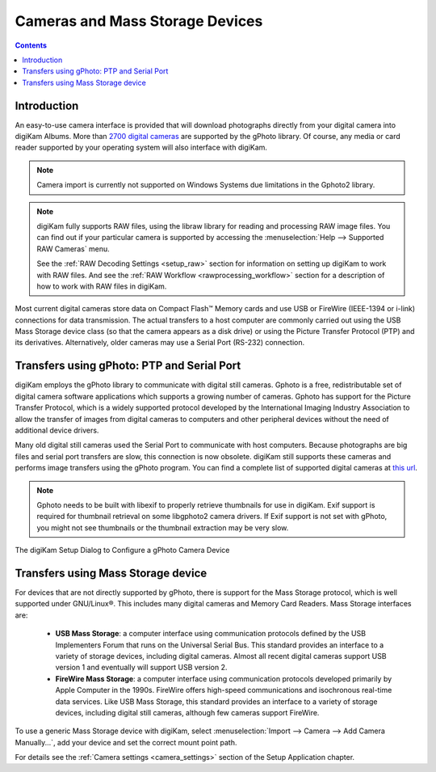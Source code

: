 .. meta::
   :description: Camera and Mass Storage Devices Supported by digiKam
   :keywords: digiKam, documentation, user manual, photo management, open source, free, learn, easy, camera, gphoto, usb, mass, storage

.. metadata-placeholder

   :authors: - digiKam Team

   :license: see Credits and License page for details (https://docs.digikam.org/en/credits_license.html)

.. _camera_devices:

Cameras and Mass Storage Devices
================================

.. contents::

Introduction
------------

An easy-to-use camera interface is provided that will download photographs directly from your digital camera into digiKam Albums. More than `2700 digital cameras <http://www.gphoto.org/proj/libgphoto2/support.php>`_ are supported by the gPhoto library. Of course, any media or card reader supported by your operating system will also interface with digiKam.

.. note::

     Camera import is currently not supported on Windows Systems due limitations in the Gphoto2 library.

.. note::

     digiKam fully supports RAW files, using the libraw library for reading and processing RAW image files. You can find out if your particular camera is supported by accessing the :menuselection:`Help --> Supported RAW Cameras` menu.

     See the :ref:`RAW Decoding Settings <setup_raw>` section for information on setting up digiKam to work with RAW files. And see the :ref:`RAW Workflow <rawprocessing_workflow>` section for a description of how to work with RAW files in digiKam.

Most current digital cameras store data on Compact Flash™ Memory cards and use USB or FireWire (IEEE-1394 or i-link) connections for data transmission. The actual transfers to a host computer are commonly carried out using the USB Mass Storage device class (so that the camera appears as a disk drive) or using the Picture Transfer Protocol (PTP) and its derivatives. Alternatively, older cameras may use a Serial Port (RS-232) connection.

Transfers using gPhoto: PTP and Serial Port
--------------------------------------------

digiKam employs the gPhoto library to communicate with digital still cameras. Gphoto is a free, redistributable set of digital camera software applications which supports a growing number of cameras. Gphoto has support for the Picture Transfer Protocol, which is a widely supported protocol developed by the International Imaging Industry Association to allow the transfer of images from digital cameras to computers and other peripheral devices without the need of additional device drivers.

Many old digital still cameras used the Serial Port to communicate with host computers. Because photographs are big files and serial port transfers are slow, this connection is now obsolete. digiKam still supports these cameras and performs image transfers using the gPhoto program. You can find a complete list of supported digital cameras at `this url <http://www.gphoto.org/proj/libgphoto2/support.php>`_.

.. note::

    Gphoto needs to be built with libexif to properly retrieve thumbnails for use in digiKam. Exif support is required for thumbnail retrieval on some libgphoto2 camera drivers. If Exif support is not set with gPhoto, you might not see thumbnails or the thumbnail extraction may be very slow.

.. figure:: images/setup_gphoto_camera.webp
    :alt:
    :align: center

    The digiKam Setup Dialog to Configure a gPhoto Camera Device

Transfers using Mass Storage device
-----------------------------------

For devices that are not directly supported by gPhoto, there is support for the Mass Storage protocol, which is well supported under GNU/Linux®. This includes many digital cameras and Memory Card Readers. Mass Storage interfaces are:

    - **USB Mass Storage**: a computer interface using communication protocols defined by the USB Implementers Forum that runs on the Universal Serial Bus. This standard provides an interface to a variety of storage devices, including digital cameras.  Almost all recent digital cameras support USB version 1 and eventually will support USB version 2.

    - **FireWire Mass Storage**: a computer interface using communication protocols developed primarily by Apple Computer in the 1990s. FireWire offers high-speed communications and isochronous real-time data services. Like USB Mass Storage, this standard provides an interface to a variety of storage devices, including digital still cameras, although few cameras support FireWire.

To use a generic Mass Storage device with digiKam, select :menuselection:`Import --> Camera --> Add Camera Manually...`, add your device and set the correct mount point path.

For details see the :ref:`Camera settings <camera_settings>` section of the Setup Application chapter.
